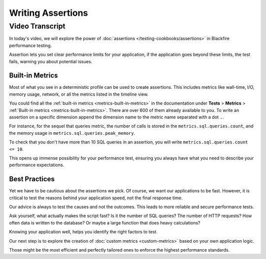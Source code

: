 Writing Assertions
==================

.. include-twig:: `youtube-iframe`
    :title: Writing Assertions
    :src: https://www.youtube-nocookie.com/embed/55McQ8-NAg4?rel=0&showinfo=0&modestbranding=1&autoplay=0
    :width: 700px
    :height: 394px

Video Transcript
----------------

In today's video, we will explore the power of :doc:`assertions </testing-cookbooks/assertions>`
in Blackfire performance testing.

Assertion lets you set clear performance limits for your application, if the
application goes beyond these limits, the test fails, warning you about
potential issues.

Built-in Metrics
~~~~~~~~~~~~~~~~

Most of what you see in a deterministic profile can be used to create assertions.
This includes metrics like wall-time, I/O, memory usage, network, or all the
metrics listed in the timeline view.

You could find all the :ref:`built-in metrics <metrics-built-in-metrics>` in the
documentation under **Tests** > **Metrics** > :ref:`Built-in metrics <metrics-built-in-metrics>`.
There are over 600 of them already available to you. To write an assertion on a
specific dimension append the dimension name to the metric name separated with a
dot ``.``.

For instance, for the sequel that queries metric, the number of calls is stored
in the ``metrics.sql.queries.count``, and the memory usage in
``metrics.sql.queries.peak_memory``.

To check that you don't have more than 10 SQL queries in an assertion, you will
write ``metrics.sql.queries.count <= 10``.

This opens up immense possibility for your performance test, ensuring you always
have what you need to describe your performance expectations.

Best Practices
~~~~~~~~~~~~~~

Yet we have to be cautious about the assertions we pick. Of course, we want our
applications to be fast. However, it is critical to test the reasons behind your
application speed, not the final response time.

Our advice is always to test the causes and not the outcomes. This leads to more
reliable and secure performance tests.

Ask yourself, what actually makes the script fast? Is it the number of SQL
queries? The number of HTTP requests? How often data is written to the database?
Or maybe a large function that does heavy calculations?

Knowing your application well, helps you identify the right factors to test.

Our next step is to explore the creation of :doc:`custom metrics <custom-metrics>`
based on your own application logic.

Those might be the most efficient and perfectly tailored ones to enforce the
highest performance standards.
